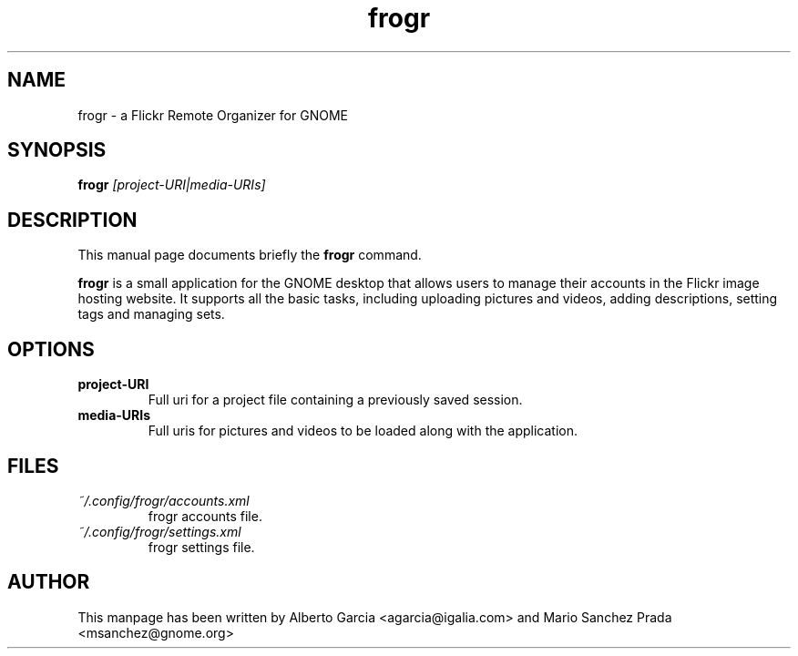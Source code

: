 .\"                                      Hey, EMACS: -*- nroff -*-
.\" First parameter, NAME, should be all caps
.\" Second parameter, SECTION, should be 1-8, maybe w/ subsection
.\" other parameters are allowed: see man(7), man(1)
.TH frogr 1 "2010\-12\-23"
.\" Please adjust this date whenever revising the manpage.
.\"
.\" Some roff macros, for reference:
.\" .nh        disable hyphenation
.\" .hy        enable hyphenation
.\" .ad l      left justify
.\" .ad b      justify to both left and right margins
.\" .nf        disable filling
.\" .fi        enable filling
.\" .br        insert line break
.\" .sp <n>    insert n+1 empty lines
.\" for manpage-specific macros, see man(7)
.SH NAME
frogr \- a Flickr Remote Organizer for GNOME
.SH SYNOPSIS
.B frogr
.I [project-URI|media-URIs]
.SH DESCRIPTION
This manual page documents briefly the
.B frogr
command.
.PP
.B frogr
is a small application for the GNOME desktop that allows users to
manage their accounts in the Flickr image hosting website. It supports
all the basic tasks, including uploading pictures and videos, adding
descriptions, setting tags and managing sets.
.SH OPTIONS
.TP
.B project-URI
Full uri for a project file containing a previously saved session.
.TP
.B media-URIs
Full uris for pictures and videos to be loaded along with the application.
.SH FILES
.TP
.I ~/.config/frogr/accounts.xml
frogr accounts file.
.TP
.I ~/.config/frogr/settings.xml
frogr settings file.
.SH AUTHOR
This manpage has been written by Alberto Garcia <agarcia@igalia.com>
and Mario Sanchez Prada <msanchez@gnome.org>

